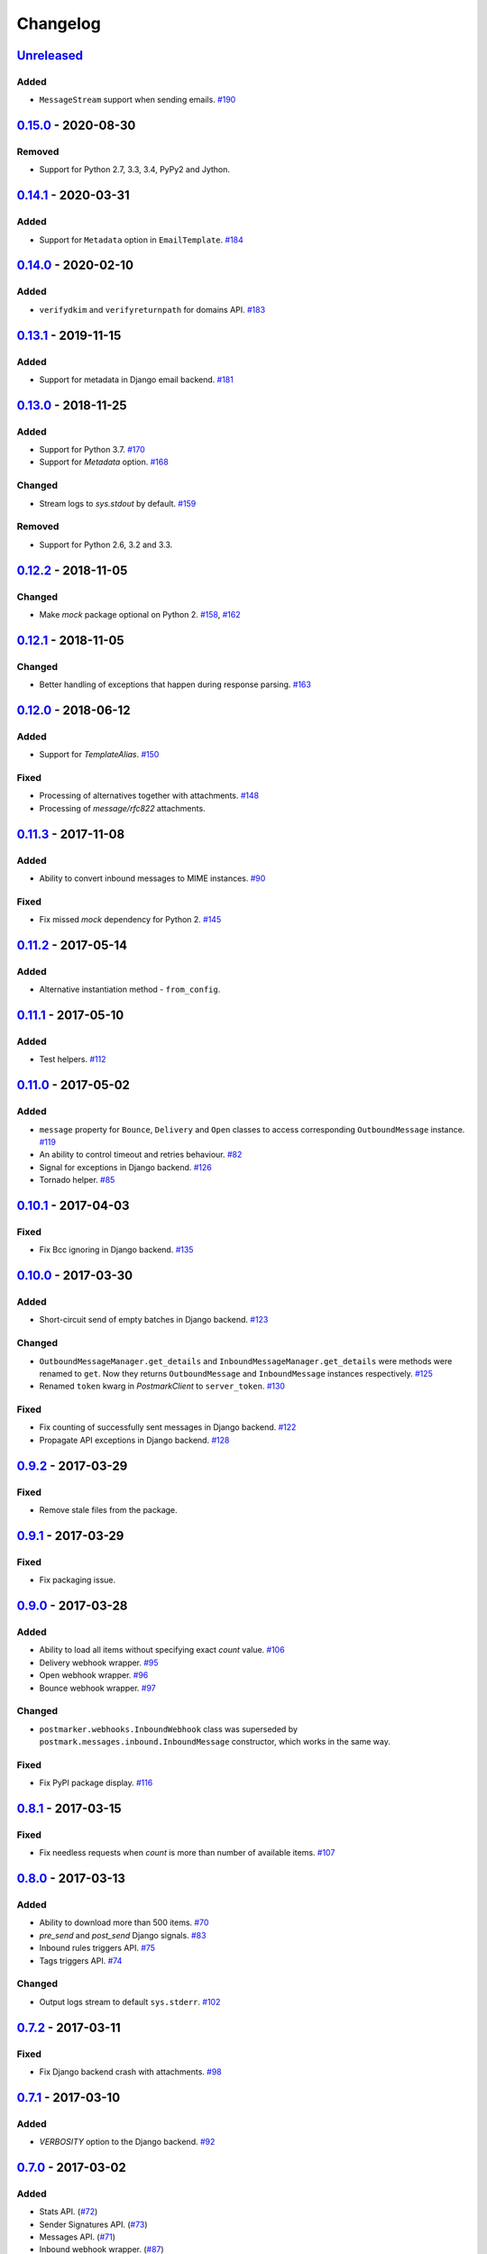 .. _changelog:

Changelog
=========

`Unreleased`_
-------------

Added
~~~~~

- ``MessageStream`` support when sending emails. `#190`_

`0.15.0`_ - 2020-08-30
----------------------

Removed
~~~~~~~

- Support for Python 2.7, 3.3, 3.4, PyPy2 and Jython.

`0.14.1`_ - 2020-03-31
----------------------

Added
~~~~~

- Support for ``Metadata`` option in ``EmailTemplate``. `#184`_

`0.14.0`_ - 2020-02-10
----------------------

Added
~~~~~

- ``verifydkim`` and ``verifyreturnpath`` for domains API. `#183`_

`0.13.1`_ - 2019-11-15
----------------------

Added
~~~~~

- Support for metadata in Django email backend. `#181`_

`0.13.0`_ - 2018-11-25
----------------------

Added
~~~~~

- Support for Python 3.7. `#170`_
- Support for `Metadata` option. `#168`_

Changed
~~~~~~~

- Stream logs to `sys.stdout` by default. `#159`_

Removed
~~~~~~~

- Support for Python 2.6, 3.2 and 3.3.

`0.12.2`_ - 2018-11-05
----------------------

Changed
~~~~~~~

- Make `mock` package optional on Python 2. `#158`_, `#162`_

`0.12.1`_ - 2018-11-05
----------------------

Changed
~~~~~~~

- Better handling of exceptions that happen during response parsing. `#163`_

`0.12.0`_ - 2018-06-12
----------------------

Added
~~~~~

- Support for `TemplateAlias`. `#150`_

Fixed
~~~~~

- Processing of alternatives together with attachments. `#148`_
- Processing of `message/rfc822` attachments.

`0.11.3`_ - 2017-11-08
----------------------

Added
~~~~~

- Ability to convert inbound messages to MIME instances. `#90`_

Fixed
~~~~~

- Fix missed `mock` dependency for Python 2. `#145`_

`0.11.2`_ - 2017-05-14
----------------------

Added
~~~~~

- Alternative instantiation method - ``from_config``.

`0.11.1`_ - 2017-05-10
----------------------

Added
~~~~~

- Test helpers. `#112`_

`0.11.0`_ - 2017-05-02
----------------------

Added
~~~~~

- ``message`` property for ``Bounce``, ``Delivery`` and ``Open`` classes to access corresponding ``OutboundMessage`` instance. `#119`_
- An ability to control timeout and retries behaviour. `#82`_
- Signal for exceptions in Django backend. `#126`_
- Tornado helper. `#85`_

`0.10.1`_ - 2017-04-03
----------------------

Fixed
~~~~~

- Fix Bcc ignoring in Django backend. `#135`_

`0.10.0`_ - 2017-03-30
----------------------

Added
~~~~~

- Short-circuit send of empty batches in Django backend. `#123`_

Changed
~~~~~~~

- ``OutboundMessageManager.get_details`` and ``InboundMessageManager.get_details`` were methods were renamed to ``get``.
  Now they returns ``OutboundMessage`` and ``InboundMessage`` instances respectively. `#125`_
- Renamed ``token`` kwarg in `PostmarkClient` to ``server_token``. `#130`_

Fixed
~~~~~

- Fix counting of successfully sent messages in Django backend. `#122`_
- Propagate API exceptions in Django backend. `#128`_

`0.9.2`_ - 2017-03-29
---------------------

Fixed
~~~~~

- Remove stale files from the package.

`0.9.1`_ - 2017-03-29
---------------------

Fixed
~~~~~

- Fix packaging issue.

`0.9.0`_ - 2017-03-28
---------------------

Added
~~~~~

- Ability to load all items without specifying exact `count` value. `#106`_
- Delivery webhook wrapper. `#95`_
- Open webhook wrapper. `#96`_
- Bounce webhook wrapper. `#97`_

Changed
~~~~~~~

- ``postmarker.webhooks.InboundWebhook`` class was superseded by ``postmark.messages.inbound.InboundMessage`` constructor, which works in the same way.

Fixed
~~~~~

- Fix PyPI package display. `#116`_

`0.8.1`_ - 2017-03-15
---------------------

Fixed
~~~~~
- Fix needless requests when `count` is more than number of available items. `#107`_

`0.8.0`_ - 2017-03-13
---------------------

Added
~~~~~

- Ability to download more than 500 items. `#70`_
- `pre_send` and `post_send` Django signals. `#83`_
- Inbound rules triggers API. `#75`_
- Tags triggers API. `#74`_

Changed
~~~~~~~

- Output logs stream to default ``sys.stderr``. `#102`_

`0.7.2`_ - 2017-03-11
---------------------

Fixed
~~~~~

- Fix Django backend crash with attachments. `#98`_

`0.7.1`_ - 2017-03-10
---------------------

Added
~~~~~

- `VERBOSITY` option to the Django backend. `#92`_

`0.7.0`_ - 2017-03-02
---------------------

Added
~~~~~

- Stats API. (`#72`_)
- Sender Signatures API. (`#73`_)
- Messages API. (`#71`_)
- Inbound webhook wrapper. (`#87`_)

`0.6.2`_ - 2017-01-02
---------------------

Fixed
~~~~~
- Fix Unicode string handling on Python 2. `#78`_

`0.6.1`_ - 2017-01-01
---------------------

Fixed
~~~~~

- Fix handling of `quoted-printable` payload. `#76`_

`0.6.0`_ - 2016-12-05
---------------------

Added
~~~~~

- Link tracking support. `#62`_
- Spam check API support. `#57`_
- Inline images support. `#52`_
- Domains API. `#64`_

Changed
~~~~~~~

- Better exceptions handling. `#50`_

`0.5.3`_ - 2016-10-27
---------------------

Added
~~~~~

- Tags for Django messages. `#59`_

`0.5.2`_ - 2016-10-27
---------------------

Fixed
~~~~~

- Fix headers decoding. `#60`_

`0.5.1`_ - 2016-10-18
---------------------

Fixed
~~~~~

- Fix invalid messages count in email batches. `#55`_

Changed
~~~~~~~

- Better Django support. `#51`_

`0.5.0`_ - 2016-10-15
---------------------

Added
~~~~~

- Status API. `#39`_
- Custom user agent. `#43`_
- Jython support. `#13`_
- Handling more than 500 emails in batches. `#46`_
- Templates API. `#15`_

`0.4.0`_ - 2016-10-09
---------------------

Added
~~~~~
- Python 3.2 support. `#38`_

Removed
~~~~~~~
- ``ServerClient`` & ``AccountClient`` were removed. `#41`_

`0.3.1`_ - 2016-10-08
---------------------

Changed
~~~~~~~

- Move repo.

`0.3.0`_ - 2016-10-07
---------------------

Added
~~~~~

- Pass extra settings to Django backend. `#29`_
- Testing feature for ``Django`` backend. `#27`_
- Logging. `#19`_
- Server API. `#14`_
- Improved attachments support. `#23`_
- Improved MIME messages support. `#28`_

`0.2.0`_ - 2016-10-07
---------------------

Added
~~~~~

- Django email backend. `#16`_
- Support for ``MIMEText`` sending. `#25`_
- Batch emailing implementation. `#12`_
- Ability to remove headers from email message. `#24`_
- Improved attachments interface. `#18`_
- Support for sending single email. `#11`_

`0.1.1`_ - 2016-10-05
---------------------

Fixed
~~~~~

- Fix packaging issue

0.1.0 - 2016-10-05
------------------

- Initial release.

.. _Unreleased: https://github.com/Stranger6667/postmarker/compare/0.15.0...HEAD
.. _0.15.0: https://github.com/Stranger6667/postmarker/compare/0.14.1...0.15.0
.. _0.14.1: https://github.com/Stranger6667/postmarker/compare/0.14.0...0.14.1
.. _0.14.0: https://github.com/Stranger6667/postmarker/compare/0.13.1...0.14.0
.. _0.13.1: https://github.com/Stranger6667/postmarker/compare/0.13.0...0.13.1
.. _0.13.0: https://github.com/Stranger6667/postmarker/compare/0.12.2...0.13.0
.. _0.12.2: https://github.com/Stranger6667/postmarker/compare/0.12.1...0.12.2
.. _0.12.1: https://github.com/Stranger6667/postmarker/compare/0.12.0...0.12.1
.. _0.12.0: https://github.com/Stranger6667/postmarker/compare/0.11.3...0.12.0
.. _0.11.3: https://github.com/Stranger6667/postmarker/compare/0.11.2...0.11.3
.. _0.11.2: https://github.com/Stranger6667/postmarker/compare/0.11.1...0.11.2
.. _0.11.1: https://github.com/Stranger6667/postmarker/compare/0.11.0...0.11.1
.. _0.11.0: https://github.com/Stranger6667/postmarker/compare/0.10.1...0.11.0
.. _0.10.1: https://github.com/Stranger6667/postmarker/compare/0.10.0...0.10.1
.. _0.10.0: https://github.com/Stranger6667/postmarker/compare/0.9.2...0.10.0
.. _0.9.2: https://github.com/Stranger6667/postmarker/compare/0.9.1...0.9.2
.. _0.9.1: https://github.com/Stranger6667/postmarker/compare/0.9.0...0.9.1
.. _0.9.0: https://github.com/Stranger6667/postmarker/compare/0.8.1...0.9.0
.. _0.8.1: https://github.com/Stranger6667/postmarker/compare/0.8.0...0.8.1
.. _0.8.0: https://github.com/Stranger6667/postmarker/compare/0.7.2...0.8.0
.. _0.7.2: https://github.com/Stranger6667/postmarker/compare/0.7.1...0.7.2
.. _0.7.1: https://github.com/Stranger6667/postmarker/compare/0.7.0...0.7.1
.. _0.7.0: https://github.com/Stranger6667/postmarker/compare/0.6.2...0.7.0
.. _0.6.2: https://github.com/Stranger6667/postmarker/compare/0.6.1...0.6.2
.. _0.6.1: https://github.com/Stranger6667/postmarker/compare/0.6.0...0.6.1
.. _0.6.0: https://github.com/Stranger6667/postmarker/compare/0.5.3...0.6.0
.. _0.5.3: https://github.com/Stranger6667/postmarker/compare/0.5.2...0.5.3
.. _0.5.2: https://github.com/Stranger6667/postmarker/compare/0.5.1...0.5.2
.. _0.5.1: https://github.com/Stranger6667/postmarker/compare/0.5.0...0.5.1
.. _0.5.0: https://github.com/Stranger6667/postmarker/compare/0.4.0...0.5.0
.. _0.4.0: https://github.com/Stranger6667/postmarker/compare/0.3.1...0.4.0
.. _0.3.1: https://github.com/Stranger6667/postmarker/compare/0.3.0...0.3.1
.. _0.3.0: https://github.com/Stranger6667/postmarker/compare/0.2.0...0.3.0
.. _0.2.0: https://github.com/Stranger6667/postmarker/compare/0.1.1...0.2.0
.. _0.1.1: https://github.com/Stranger6667/postmarker/compare/0.1.0...0.1.1

.. _#190: https://github.com/Stranger6667/postmarker/pull/190
.. _#184: https://github.com/Stranger6667/postmarker/pull/184
.. _#183: https://github.com/Stranger6667/postmarker/pull/183
.. _#181: https://github.com/Stranger6667/postmarker/pull/181
.. _#170: https://github.com/Stranger6667/postmarker/issues/170
.. _#168: https://github.com/Stranger6667/postmarker/issues/168
.. _#163: https://github.com/Stranger6667/postmarker/issues/163
.. _#162: https://github.com/Stranger6667/postmarker/issues/162
.. _#159: https://github.com/Stranger6667/postmarker/issues/159
.. _#158: https://github.com/Stranger6667/postmarker/issues/158
.. _#150: https://github.com/Stranger6667/postmarker/issues/150
.. _#148: https://github.com/Stranger6667/postmarker/issues/148
.. _#145: https://github.com/Stranger6667/postmarker/issues/145
.. _#135: https://github.com/Stranger6667/postmarker/issues/135
.. _#130: https://github.com/Stranger6667/postmarker/issues/130
.. _#128: https://github.com/Stranger6667/postmarker/issues/128
.. _#126: https://github.com/Stranger6667/postmarker/issues/126
.. _#125: https://github.com/Stranger6667/postmarker/issues/125
.. _#123: https://github.com/Stranger6667/postmarker/issues/123
.. _#122: https://github.com/Stranger6667/postmarker/issues/122
.. _#119: https://github.com/Stranger6667/postmarker/issues/119
.. _#116: https://github.com/Stranger6667/postmarker/issues/116
.. _#112: https://github.com/Stranger6667/postmarker/issues/112
.. _#107: https://github.com/Stranger6667/postmarker/issues/107
.. _#106: https://github.com/Stranger6667/postmarker/issues/106
.. _#102: https://github.com/Stranger6667/postmarker/issues/102
.. _#98: https://github.com/Stranger6667/postmarker/issues/98
.. _#97: https://github.com/Stranger6667/postmarker/issues/97
.. _#96: https://github.com/Stranger6667/postmarker/issues/96
.. _#95: https://github.com/Stranger6667/postmarker/issues/95
.. _#92: https://github.com/Stranger6667/postmarker/issues/92
.. _#90: https://github.com/Stranger6667/postmarker/issues/90
.. _#87: https://github.com/Stranger6667/postmarker/issues/87
.. _#85: https://github.com/Stranger6667/postmarker/issues/85
.. _#83: https://github.com/Stranger6667/postmarker/issues/83
.. _#82: https://github.com/Stranger6667/postmarker/issues/82
.. _#78: https://github.com/Stranger6667/postmarker/issues/78
.. _#76: https://github.com/Stranger6667/postmarker/issues/76
.. _#75: https://github.com/Stranger6667/postmarker/issues/75
.. _#74: https://github.com/Stranger6667/postmarker/issues/74
.. _#73: https://github.com/Stranger6667/postmarker/issues/73
.. _#72: https://github.com/Stranger6667/postmarker/issues/72
.. _#71: https://github.com/Stranger6667/postmarker/issues/71
.. _#70: https://github.com/Stranger6667/postmarker/issues/70
.. _#64: https://github.com/Stranger6667/postmarker/issues/64
.. _#62: https://github.com/Stranger6667/postmarker/issues/62
.. _#60: https://github.com/Stranger6667/postmarker/issues/60
.. _#59: https://github.com/Stranger6667/postmarker/issues/59
.. _#57: https://github.com/Stranger6667/postmarker/issues/57
.. _#55: https://github.com/Stranger6667/postmarker/issues/55
.. _#52: https://github.com/Stranger6667/postmarker/issues/52
.. _#51: https://github.com/Stranger6667/postmarker/issues/51
.. _#50: https://github.com/Stranger6667/postmarker/issues/50
.. _#46: https://github.com/Stranger6667/postmarker/issues/46
.. _#43: https://github.com/Stranger6667/postmarker/issues/43
.. _#41: https://github.com/Stranger6667/postmarker/issues/41
.. _#39: https://github.com/Stranger6667/postmarker/issues/39
.. _#38: https://github.com/Stranger6667/postmarker/issues/38
.. _#29: https://github.com/Stranger6667/postmarker/issues/29
.. _#28: https://github.com/Stranger6667/postmarker/issues/28
.. _#27: https://github.com/Stranger6667/postmarker/issues/27
.. _#25: https://github.com/Stranger6667/postmarker/issues/25
.. _#24: https://github.com/Stranger6667/postmarker/issues/24
.. _#23: https://github.com/Stranger6667/postmarker/issues/23
.. _#19: https://github.com/Stranger6667/postmarker/issues/19
.. _#18: https://github.com/Stranger6667/postmarker/issues/18
.. _#16: https://github.com/Stranger6667/postmarker/issues/16
.. _#15: https://github.com/Stranger6667/postmarker/issues/15
.. _#14: https://github.com/Stranger6667/postmarker/issues/14
.. _#13: https://github.com/Stranger6667/postmarker/issues/13
.. _#12: https://github.com/Stranger6667/postmarker/issues/12
.. _#11: https://github.com/Stranger6667/postmarker/issues/11
